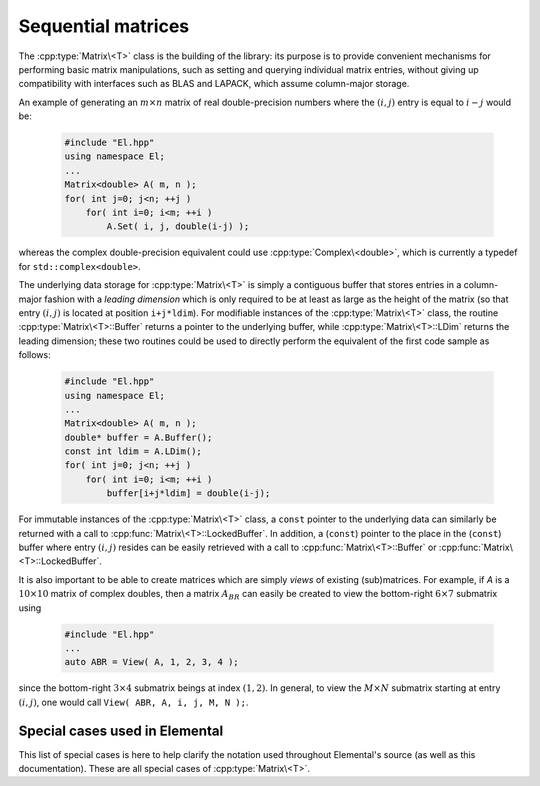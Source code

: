 Sequential matrices
===================
The :cpp:type:`Matrix\<T>` class is the building of the library:
its purpose is to provide convenient mechanisms for performing basic matrix 
manipulations, such as setting and querying individual matrix entries, 
without giving up compatibility with interfaces such as BLAS and LAPACK, 
which assume column-major storage.

An example of generating an :math:`m \times n` matrix of real double-precision 
numbers where the :math:`(i,j)` entry is equal to :math:`i-j` would be:

  .. code-block:: cpp

     #include "El.hpp"
     using namespace El;
     ...
     Matrix<double> A( m, n );
     for( int j=0; j<n; ++j )
         for( int i=0; i<m; ++i )
             A.Set( i, j, double(i-j) );

whereas the complex double-precision equivalent could use :cpp:type:`Complex\<double>`, which is currently a typedef for ``std::complex<double>``.
     
The underlying data storage for :cpp:type:`Matrix\<T>` is simply a contiguous 
buffer that stores entries in a column-major fashion with a *leading 
dimension* which is only required to be at least as large as the height of the 
matrix (so that entry :math:`(i,j)` is located at position ``i+j*ldim``). 
For modifiable instances of the :cpp:type:`Matrix\<T>` class, the routine
:cpp:type:`Matrix\<T>::Buffer` returns a pointer to the underlying 
buffer, while :cpp:type:`Matrix\<T>::LDim` returns the leading 
dimension; these two routines could be used to directly perform the equivalent
of the first code sample as follows:

  .. code-block:: cpp
     
     #include "El.hpp"
     using namespace El;
     ...
     Matrix<double> A( m, n );
     double* buffer = A.Buffer();
     const int ldim = A.LDim();
     for( int j=0; j<n; ++j )
         for( int i=0; i<m; ++i )
             buffer[i+j*ldim] = double(i-j);

For immutable instances of the :cpp:type:`Matrix\<T>` class, a ``const`` pointer
to the underlying data can similarly be returned with a call to 
:cpp:func:`Matrix\<T>::LockedBuffer`.
In addition, a (``const``) pointer to the place in the 
(``const``) buffer where entry :math:`(i,j)` resides can be easily retrieved
with a call to :cpp:func:`Matrix\<T>::Buffer` or 
:cpp:func:`Matrix\<T>::LockedBuffer`.

It is also important to be able to create matrices which are simply *views* 
of existing (sub)matrices. For example, if `A` is a :math:`10 \times 10` 
matrix of complex doubles, then a matrix :math:`A_{BR}` can easily be created 
to view the bottom-right :math:`6 \times 7` submatrix using

  .. code-block:: cpp

     #include "El.hpp"
     ...
     auto ABR = View( A, 1, 2, 3, 4 );

since the bottom-right :math:`3 \times 4` submatrix beings at index 
:math:`(1,2)`. In general, to view the :math:`M \times N` submatrix starting
at entry :math:`(i,j)`, one would call ``View( ABR, A, i, j, M, N );``.

.. cpp:type:: class Matrix<T>

   The goal is for the `Matrix` class to support any datatype `T` which 
   supports both addition and multiplication and has the associated identities
   (that is, when the datatype `T` is a *ring*). While there are several 
   barriers to reaching this goal, it is important to keep in mind that, in 
   addition to `T` being allowed to be a real or complex 
   (single- or double-precision) floating-point type, signed integers 
   are also supported.

   .. rubric:: Constructors and destructors

   .. note::

      Many of the following constructors have the default parameter
      ``bool fixed=false``, which can be changed to ``true`` in order to 
      produce a `Matrix` whose entries can be modified, but the matrix's 
      dimensions cannot. This is useful for the :cpp:type:`DistMatrix\<T>` 
      class, which contains a local :cpp:type:`Matrix\<T>` whose entries can
      be locally modified in cases where it would not make sense to change
      the local matrix size (which should instead result from changing the size
      of the full distributed matrix).

   .. cpp:function:: Matrix( bool fixed=false )

      This simply creates a default :math:`0 \times 0` matrix with a leading 
      dimension of one (BLAS and LAPACK require positive leading dimensions).

   .. cpp:function:: Matrix( int height, int width, bool fixed=false )

      A `height` :math:`\times` `width` matrix is created with an unspecified
      leading dimension (though it is currently implemented as 
      :math:`\max(height,1)`).

   .. cpp:function:: Matrix( int height, int width, int ldim, bool fixed=false )

      A `height` :math:`\times` `width` matrix is created with a leading 
      dimension equal to `ldim` (which must be greater than or equal 
      :math:`\max(height,1)`).

   .. cpp:function:: Matrix( int height, int width, const T* buffer, int ldim, bool fixed=false )
   .. cpp:function:: Matrix( int height, int width, T* buffer, int ldim, bool fixed=false )

      A matrix is built around a column-major (immutable) buffer 
      with the specified dimensions. The memory pointed to by `buffer` should
      not be freed until after the :cpp:type:`Matrix\<T>` object is destructed.

   .. cpp:function:: Matrix( const Matrix<T>& A )

      A copy (not a view) of the matrix :math:`A` is built.

   .. cpp:function:: Matrix( Matrix<T>&& A ) noexcept

      A C++11 move constructor which creates a new matrix by moving the metadata
      from the specified matrix over to the new matrix, which cheaply gives the
      new matrix control over the resources originally assigned to the input
      matrix.

   .. cpp:function:: ~Matrix()

      Frees all resources owned by the matrix upon destruction.

   .. rubric:: Assignment and reconfiguration

   .. cpp:function:: Matrix<T>& operator=( const Matrix<T>& A )

      Create a full copy of the specified matrix.

   .. cpp:function:: Matrix<T>& operator=( Matrix<T>&& A )

      A C++11 move assignment which swaps the metadata of two matrices so that
      the resources owned by the two objects will have been cheaply
      switched.

   .. cpp:function:: void Empty()

      Sets the matrix to :math:`0 \times 0` and frees any owned resources.

   .. cpp:function:: void Resize( int height, int width )

      Reconfigures the matrix to be `height` :math:`\times` `width`.

   .. cpp:function:: void Resize( int height, int width, int ldim )

      Reconfigures the matrix to be `height` :math:`\times` `width`, but with 
      leading dimension equal to `ldim` (which must be greater than or equal to 
      :math:`\max(height,1)`).

   .. cpp:function:: void Attach( int height, int width, T* buffer, int ldim )
   .. cpp:function:: void LockedAttach( int height, int width, const T* buffer, int ldim )

      Reconfigure the matrix around the specified (unmodifiable) buffer.

   .. cpp:function:: void Control( int height, int width, T* buffer, int ldim )

      Reconfigure the matrix around a specified buffer and give ownership of
      the resource to the matrix.

   .. rubric:: Basic queries

   .. cpp:function:: int Height() const
   .. cpp:function:: int Width() const

      Return the height/width of the matrix.

   .. cpp:function:: int LDim() const

      Return the leading dimension of the underlying buffer.

   .. cpp:function:: int MemorySize() const

      Return the number of entries of type `T` that this :cpp:type:`Matrix\<T>`
      instance has allocated space for.

   .. cpp:function:: int DiagonalLength( int offset=0 ) const

      Return the length of the specified diagonal of the matrix: an offset of 
      :math:`0` refers to the main diagonal, an offset of :math:`1` refers to 
      the superdiagonal, an offset of :math:`-1` refers to the subdiagonal, 
      etc.

   .. cpp:function:: T* Buffer()
   .. cpp:function:: const T* LockedBuffer() const

      Return a pointer to the (immutable) underlying buffer.

   .. cpp:function:: T* Buffer( int i, int j )
   .. cpp:function:: const T* LockedBuffer( int i, int j ) const

      Return a pointer to the (immutable) portion of the buffer that holds entry
      :math:`(i,j)`.

   .. cpp:function:: bool Viewing() const

      Returns `true` if the underlying buffer is merely a pointer into an 
      externally-owned buffer.

   .. cpp:function:: bool FixedSize() const

      Returns `true` if the dimensions of the matrix cannot be changed.

   .. cpp:function:: bool Locked() const

      Returns `true` if the entries of the matrix cannot be changed.

   .. rubric:: Single-entry manipulation

   .. cpp:function:: T Get( int i, int j ) const
   .. cpp:function:: Base<T> GetRealPart( int i, int j ) const
   .. cpp:function:: Base<T> GetImagPart( int i, int j ) const

      Return entry :math:`(i,j)` (or its real or imaginary part).

   .. cpp:function:: void Set( int i, int j, T alpha )
   .. cpp:function:: void SetRealPart( int i, int j, Base<T> alpha )
   .. cpp:function:: void SetImagPart( int i, int j, Base<T> alpha )

      Set entry :math:`(i,j)` (or its real or imaginary part) to :math:`\alpha`.

   .. cpp:function:: void Update( int i, int j, T alpha )
   .. cpp:function:: void UpdateRealPart( int i, int j, Base<T> alpha )
   .. cpp:function:: void UpdateImagPart( int i, int j, Base<T> alpha ) 

      Add :math:`\alpha` to entry :math:`(i,j)` (or its real or imaginary part).

   .. cpp:function:: void MakeReal( int i, int j )
 
      Force the :math:`(i,j)` entry to be real.

   .. cpp:function:: void Conjugate( int i, int j )

      Conjugate the :math:`(i,j)` entry of the matrix.

   .. rubric:: Diagonal manipulation

   .. cpp:function:: void GetDiagonal( Matrix<T>& d, int offset=0 ) const
   .. cpp:function:: void GetRealPartOfDiagonal( Matrix<Base<T>>& d, int offset=0 ) const
   .. cpp:function:: void GetImagPartOfDiagonal( Matrix<Base<T>>& d, int offset=0 ) const

      Modify :math:`d` into a column-vector containing the entries (or their 
      real or imaginary parts) lying on the `offset` diagonal of our matrix 
      (for instance, the main diagonal has offset :math:`0`, the subdiagonal 
      has offset :math:`-1`, and the superdiagonal has offset :math:`+1`).

   .. cpp:function:: Matrix<T> GetDiagonal( int offset=0 ) const
   .. cpp:function:: Matrix<Base<T>> GetRealPartOfDiagonal( int offset=0 ) const
   .. cpp:function:: Matrix<Base<T>> GetRealPartOfDiagonal( int offset=0 ) const

      Efficiently construct and return the particular diagonal 
      (or its real or imaginary part) via C++11 move semantics.

   .. cpp:function:: void SetDiagonal( const Matrix<T>& d, int offset=0 )
   .. cpp:function:: void SetRealPartOfDiagonal( const Matrix<Base<T>>& d, int offset=0 )
   .. cpp:function:: void SetImagPartOfDiagonal( const Matrix<Base<T>>& d, int offset=0 )

      Set the entries (or their real or imaginary parts) in the `offset` 
      diagonal entries from the contents of the column-vector :math:`d`.

   .. cpp:function:: void UpdateDiagonal( const Matrix<T>& d, int offset=0 )
   .. cpp:function:: void UpdateRealPartOfDiagonal( const Matrix<Base<T>>& d, int offset=0 )
   .. cpp:function:: void UpdateImagPartOfDiagonal( const Matrix<Base<T>>& d, int offset=0 )

      Add the contents of :math:`d` onto the entries (or the real or imaginary 
      parts) in the `offset` diagonal.

   .. cpp:function:: void MakeDiagonalReal( int offset=0 )

      Force the specified diagonal of the matrix to be real.

   .. cpp:function:: void ConjugateDiagonal( int offset=0 )

      Conjugate the specified diagonal of the matrix. 

   .. rubric:: Arbitrary-submatrix manipulation

   .. cpp:function:: void GetSubmatrix( const std::vector<int>& rowInd, const std::vector<int>& colInd, Matrix<T>& ASub ) const
   .. cpp:function:: void GetRealPartOfSubmatrix( const std::vector<int>& rowInd, const std::vector<int>& colInd, Matrix<Base<T>>& ASub ) const
   .. cpp:function:: void GetImagPartOfSubmatrix( const std::vector<int>& rowInd, const std::vector<int>& colInd, Matrix<Base<T>>& ASub ) const

      Return the submatrix (or its real or imaginary part) with the specified 
      row and column indices via `ASub`.

   .. cpp:function:: Matrix<T> GetSubmatrix( const std::vector<int>& rowInd, const std::vector<int>& colInd ) const
   .. cpp:function:: Matrix<Base<T>> GetRealPartOfSubmatrix( const std::vector<int>& rowInd, const std::vector<int>& colInd ) const
   .. cpp:function:: Matrix<Base<T>> GetImagPartOfSubmatrix( const std::vector<int>& rowInd, const std::vector<int>& colInd ) const

      Return the submatrix (or its real or imaginary part) with the specified
      row and column indices via C++11 move semantics.

   .. cpp:function:: void SetSubmatrix( const std::vector<int>& rowInd, const std::vector<int>& colInd, const Matrix<T>& ASub )
   .. cpp:function:: void SetRealPartOfSubmatrix( const std::vector<int>& rowInd, const std::vector<int>& colInd, const Matrix<Base<T>>& ASub )
   .. cpp:function:: void SetImagPartOfSubmatrix( const std::vector<int>& rowInd, const std::vector<int>& colInd, const Matrix<Base<T>>& ASub )

      Set the submatrix (or its real or imaginary part) with the specified 
      row and column indices equal to the matrix `ASub`.

   .. cpp:function:: void UpdateSubmatrix( const std::vector<int>& rowInd, const std::vector<int>& colInd, T alpha, const Matrix<T>& ASub )
   .. cpp:function:: void UpdateRealPartOfSubmatrix( const std::vector<int>& rowInd, const std::vector<int>& colInd, Base<T> alpha, const Matrix<Base<T>>& ASub )
   .. cpp:function:: void UpdateImagPartOfSubmatrix( const std::vector<int>& rowInd, const std::vector<int>& colInd, Base<T> alpha, const Matrix<Base<T>>& ASub )

      Update the submatrix (or its real or imaginary part) with the specified
      row and column indices with `alpha` times `ASub`.

   .. cpp:function:: void MakeSubmatrixReal( const std::vector<int>& rowInd, const std::vector<int>& colInd )

      Force the submatrix with the specified row and column indices to be real.

   .. cpp:function:: void ConjugateSubmatrix( const std::vector<int>& rowInd, const std::vector<int>& colInd )

      Conjugate the entries in the submatrix with the specified row and column
      indices.

Special cases used in Elemental
-------------------------------
This list of special cases is here to help clarify the notation used throughout
Elemental's source (as well as this documentation). These are all special
cases of :cpp:type:`Matrix\<T>`.

.. cpp:type:: class Matrix<Real>

   Used to denote that the underlying datatype `Real` is real.

.. cpp:type:: class Matrix<Complex<Real> >

   Used to denote that the underlying datatype :cpp:type:`Complex\<Real>` is
   complex with base type `Real`.

.. cpp:type:: class Matrix<F>

   Used to denote that the underlying datatype `F` is a field.

.. cpp:type:: class Matrix<int>

   When the underlying datatype is a signed integer.

